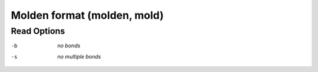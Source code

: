 .. _Molden_format:

Molden format (molden, mold)
============================
Read Options
~~~~~~~~~~~~ 

-b  *no bonds*
-s  *no multiple bonds*



